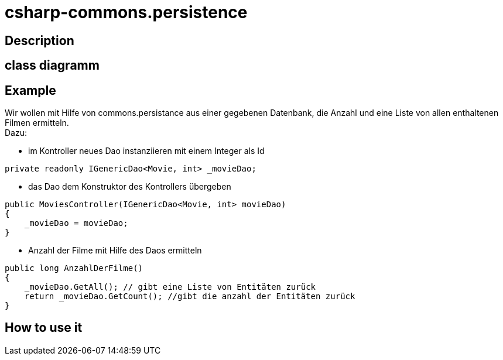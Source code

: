 = csharp-commons.persistence

== Description


== class diagramm 

== Example
Wir wollen mit Hilfe von commons.persistance aus einer gegebenen Datenbank, die Anzahl und eine Liste von allen enthaltenen Filmen ermitteln. +
Dazu:

* im Kontroller neues Dao instanziieren mit einem Integer als Id
[source, C#]
....
private readonly IGenericDao<Movie, int> _movieDao;
....
* das Dao dem Konstruktor des Kontrollers übergeben
[source, C#]
....
public MoviesController(IGenericDao<Movie, int> movieDao)
{
    _movieDao = movieDao;
}
....
* Anzahl der Filme mit Hilfe des Daos ermitteln
[source, C#]
....
public long AnzahlDerFilme()
{
    _movieDao.GetAll(); // gibt eine Liste von Entitäten zurück
    return _movieDao.GetCount(); //gibt die anzahl der Entitäten zurück
}
....

== How to use it
